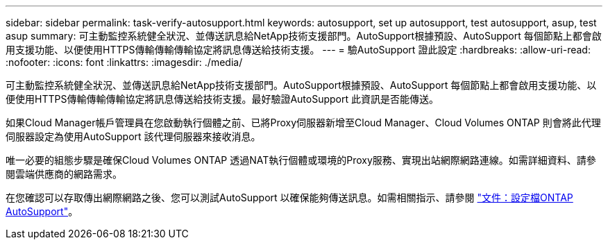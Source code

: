 ---
sidebar: sidebar 
permalink: task-verify-autosupport.html 
keywords: autosupport, set up autosupport, test autosupport, asup, test asup 
summary: 可主動監控系統健全狀況、並傳送訊息給NetApp技術支援部門。AutoSupport根據預設、AutoSupport 每個節點上都會啟用支援功能、以便使用HTTPS傳輸傳輸傳輸協定將訊息傳送給技術支援。 
---
= 驗AutoSupport 證此設定
:hardbreaks:
:allow-uri-read: 
:nofooter: 
:icons: font
:linkattrs: 
:imagesdir: ./media/


[role="lead"]
可主動監控系統健全狀況、並傳送訊息給NetApp技術支援部門。AutoSupport根據預設、AutoSupport 每個節點上都會啟用支援功能、以便使用HTTPS傳輸傳輸傳輸協定將訊息傳送給技術支援。最好驗證AutoSupport 此資訊是否能傳送。

如果Cloud Manager帳戶管理員在您啟動執行個體之前、已將Proxy伺服器新增至Cloud Manager、Cloud Volumes ONTAP 則會將此代理伺服器設定為使用AutoSupport 該代理伺服器來接收消息。

唯一必要的組態步驟是確保Cloud Volumes ONTAP 透過NAT執行個體或環境的Proxy服務、實現出站網際網路連線。如需詳細資料、請參閱雲端供應商的網路需求。

ifdef::aws[]

* link:reference-networking-aws.html["AWS網路需求"]


endif::aws[]

ifdef::azure[]

* link:reference-networking-azure.html["Azure網路需求"]


endif::azure[]

ifdef::gcp[]

* link:reference-networking-gcp.html["Google Cloud網路需求"]


endif::gcp[]

在您確認可以存取傳出網際網路之後、您可以測試AutoSupport 以確保能夠傳送訊息。如需相關指示、請參閱 https://docs.netapp.com/us-en/ontap/system-admin/setup-autosupport-task.html["文件：設定檔ONTAP AutoSupport"^]。
